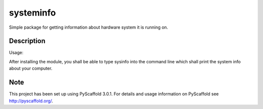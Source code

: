 ==========
systeminfo
==========


Simple package for getting information about hardware system it is running on.


Description
===========

Usage:

After installing the module, you shall be able to type sysinfo into the command line which shall print
the system info about your computer.

Note
====

This project has been set up using PyScaffold 3.0.1. For details and usage
information on PyScaffold see http://pyscaffold.org/.
